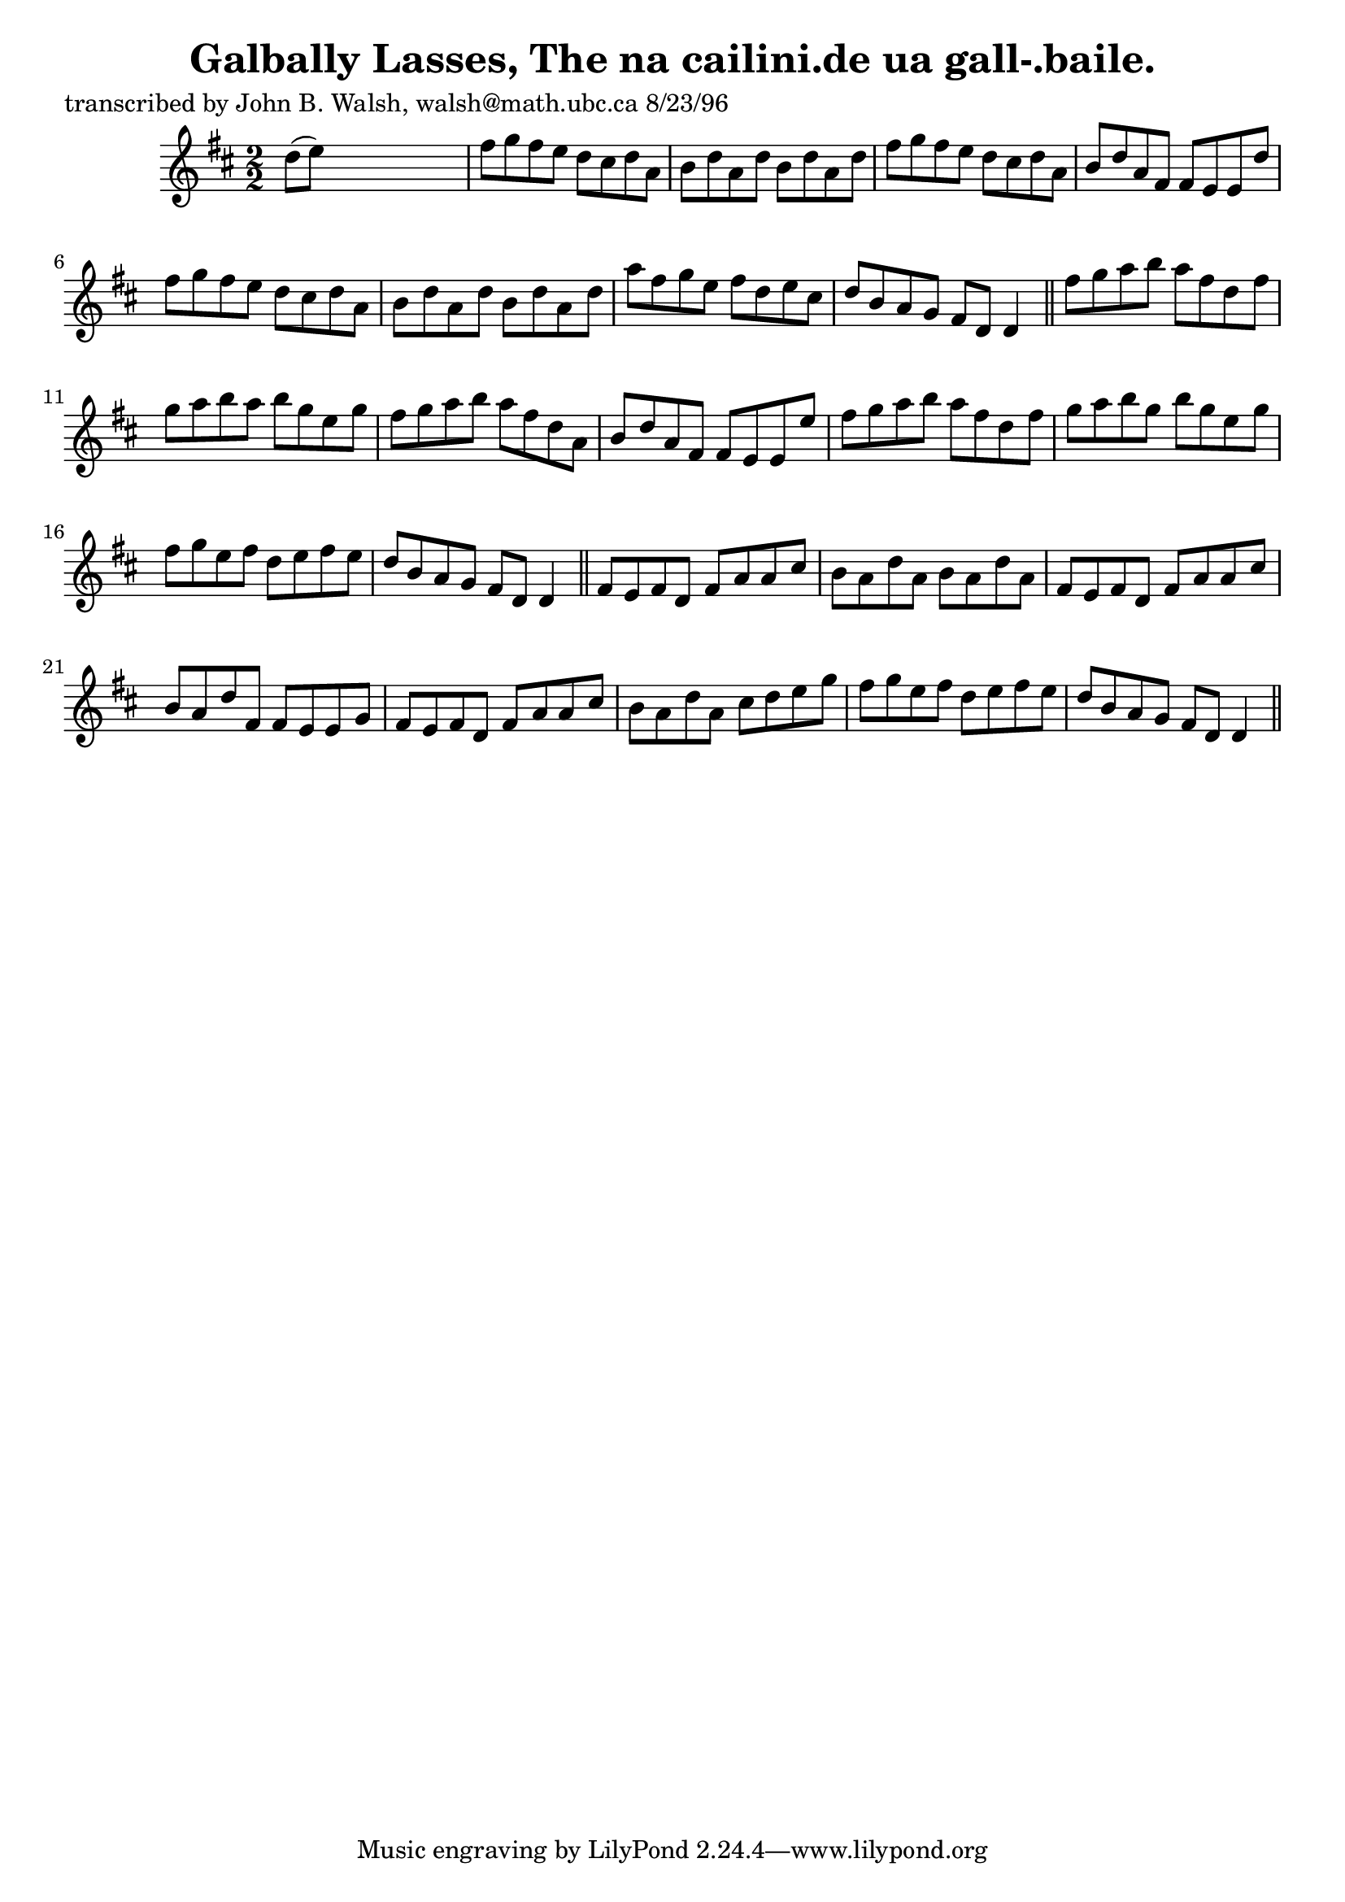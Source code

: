 
\version "2.16.2"
% automatically converted by musicxml2ly from xml/1501_jw.xml

%% additional definitions required by the score:
\language "english"


\header {
    poet = "transcribed by John B. Walsh, walsh@math.ubc.ca 8/23/96"
    encoder = "abc2xml version 63"
    encodingdate = "2015-01-25"
    title = "Galbally Lasses, The
na cailini.de ua gall-.baile."
    }

\layout {
    \context { \Score
        autoBeaming = ##f
        }
    }
PartPOneVoiceOne =  \relative d'' {
    \key d \major \numericTimeSignature\time 2/2 d8 ( [ e8 ) ] s2. | % 2
    fs8 [ g8 fs8 e8 ] d8 [ cs8 d8 a8 ] | % 3
    b8 [ d8 a8 d8 ] b8 [ d8 a8 d8 ] | % 4
    fs8 [ g8 fs8 e8 ] d8 [ cs8 d8 a8 ] | % 5
    b8 [ d8 a8 fs8 ] fs8 [ e8 e8 d'8 ] | % 6
    fs8 [ g8 fs8 e8 ] d8 [ cs8 d8 a8 ] | % 7
    b8 [ d8 a8 d8 ] b8 [ d8 a8 d8 ] | % 8
    a'8 [ fs8 g8 e8 ] fs8 [ d8 e8 cs8 ] | % 9
    d8 [ b8 a8 g8 ] fs8 [ d8 ] d4 \bar "||"
    fs'8 [ g8 a8 b8 ] a8 [ fs8 d8 fs8 ] | % 11
    g8 [ a8 b8 a8 ] b8 [ g8 e8 g8 ] | % 12
    fs8 [ g8 a8 b8 ] a8 [ fs8 d8 a8 ] | % 13
    b8 [ d8 a8 fs8 ] fs8 [ e8 e8 e'8 ] | % 14
    fs8 [ g8 a8 b8 ] a8 [ fs8 d8 fs8 ] | % 15
    g8 [ a8 b8 g8 ] b8 [ g8 e8 g8 ] | % 16
    fs8 [ g8 e8 fs8 ] d8 [ e8 fs8 e8 ] | % 17
    d8 [ b8 a8 g8 ] fs8 [ d8 ] d4 \bar "||"
    fs8 [ e8 fs8 d8 ] fs8 [ a8 a8 cs8 ] | % 19
    b8 [ a8 d8 a8 ] b8 [ a8 d8 a8 ] | \barNumberCheck #20
    fs8 [ e8 fs8 d8 ] fs8 [ a8 a8 cs8 ] | % 21
    b8 [ a8 d8 fs,8 ] fs8 [ e8 e8 g8 ] | % 22
    fs8 [ e8 fs8 d8 ] fs8 [ a8 a8 cs8 ] | % 23
    b8 [ a8 d8 a8 ] cs8 [ d8 e8 g8 ] | % 24
    fs8 [ g8 e8 fs8 ] d8 [ e8 fs8 e8 ] | % 25
    d8 [ b8 a8 g8 ] fs8 [ d8 ] d4 \bar "||"
    }


% The score definition
\score {
    <<
        \new Staff <<
            \context Staff << 
                \context Voice = "PartPOneVoiceOne" { \PartPOneVoiceOne }
                >>
            >>
        
        >>
    \layout {}
    % To create MIDI output, uncomment the following line:
    %  \midi {}
    }

